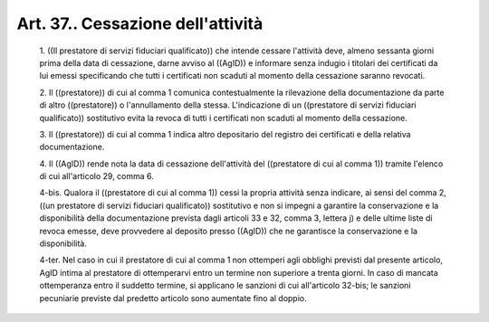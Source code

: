 Art. 37.. Cessazione dell'attività
^^^^^^^^^^^^^^^^^^^^^^^^^^^^^^^^^^^


  1\. ((Il prestatore di servizi fiduciari qualificato))  che  intende cessare l'attività deve, almeno sessanta giorni prima della data  di cessazione, darne avviso al ((AgID))  e  informare  senza  indugio  i titolari dei certificati da  lui  emessi  specificando  che  tutti  i certificati non scaduti al momento della cessazione saranno revocati.

  2\. Il ((prestatore)) di cui al comma 1 comunica contestualmente  la rilevazione della documentazione da parte di altro  ((prestatore))  o l'annullamento della stessa.  L'indicazione  di  un  ((prestatore  di servizi fiduciari qualificato)) sostitutivo evita la revoca di  tutti i certificati non scaduti al momento della cessazione.

  3\. Il ((prestatore)) di cui al comma 1 indica altro depositario del registro dei certificati e della relativa documentazione.

  4\. Il ((AgID)) rende nota la data di cessazione dell'attività  del ((prestatore di cui al comma 1)) tramite l'elenco di cui all'articolo 29, comma 6.

  4-bis\. Qualora il ((prestatore di cui al comma 1)) cessi la propria attività senza indicare, ai sensi del comma 2,  ((un  prestatore  di servizi fiduciari  qualificato))  sostitutivo  e  non  si  impegni  a garantire la conservazione e la disponibilità  della  documentazione prevista dagli articoli 33 e 32, comma 3, lettera j) e  delle  ultime liste di revoca emesse, deve provvedere al deposito  presso  ((AgID)) che ne garantisce la conservazione e la disponibilità.

  4-ter\. Nel caso in cui il  prestatore  di  cui  al  comma  1  non ottemperi agli obblighi previsti dal presente articolo,  AgID  intima al prestatore di ottemperarvi entro un termine non superiore a trenta giorni. In caso di mancata ottemperanza entro il suddetto termine, si applicano  le  sanzioni  di  cui  all'articolo  32-bis;  le  sanzioni pecuniarie previste dal predetto  articolo  sono  aumentate  fino  al doppio.
